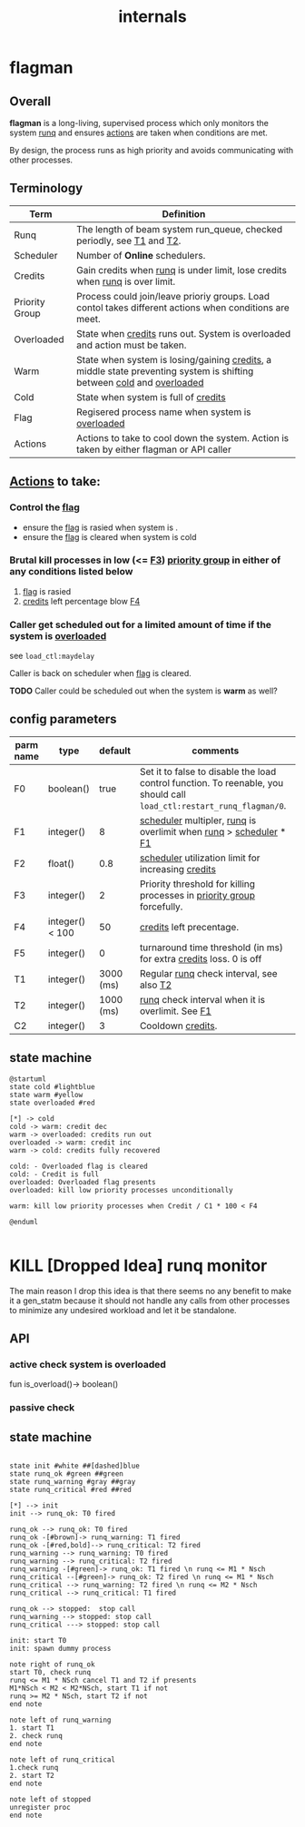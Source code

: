 #+TITLE: internals
#+OPTIONS: toc:nil ^:nil

* flagman
** Overall
*flagman* is a long-living, supervised process which only monitors the system [[runq][runq]] and ensures [[actions][actions]] are taken when conditions are met.

By design, the process runs as high priority and avoids communicating with other processes.

** Terminology
| Term                             | Definition                                                                                                             |
|----------------------------------+------------------------------------------------------------------------------------------------------------------------|
| Runq<<runq>>                     | The length of beam system run_queue, checked periodly, see [[T1][T1]] and [[T2][T2]].                                                  |
| Scheduler<<scheduler>>           | Number of *Online* schedulers.                                                                                         |
| Credits<<credits>>               | Gain credits when [[runq][runq]] is under limit, lose credits when [[runq][runq]] is over limit.                                           |
| Priority Group<<pgroup>>         | Process could join/leave prioriy groups. Load contol takes different actions when conditions are meet.                 |
| Overloaded<<overloaded>>         | State when [[credits][credits]] runs out. System is overloaded and action must be taken.                                            |
| Warm<<warm>>                     | State when system is losing/gaining [[credits][credits]], a middle state preventing system is shifting between [[cold][cold]] and [[overloaded][overloaded]]  |
| Cold<<cold>>                     | State when system is full of [[credits][credits]]                                                                                   |
| Flag<<flag>>                     | Regisered process name when system is [[overloaded][overloaded]]                                                                       |
| Actions<<actions>>               | Actions to take to cool down the system. Action is taken by either flagman or API caller                               |


** [[actions][Actions]] to take:

*** Control the [[flag][flag]]
- ensure the [[flag][flag]] is rasied when system is <<overloaded>>.
- ensure the [[flag][flag]] is cleared when system is cold

*** Brutal kill processes in low (<= [[F3][F3]]) [[pgroup][priority group]] in either of any conditions listed below
1. [[flag][flag]] is rasied
2. [[credits][credits]] left percentage blow [[F4][F4]]

*** Caller get scheduled out for a limited amount of time if the system is [[overloaded][overloaded]]

see ~load_ctl:maydelay~

Caller is back on scheduler when [[flag][flag]] is cleared.

*TODO* Caller could be scheduled out when the system is *warm* as well?

** config parameters
| parm name | type            |   default | comments                                                                                                              |
|-----------+-----------------+-----------+-----------------------------------------------------------------------------------------------------------------------|
| F0<<F0>>  | boolean()       |      true | Set it to false to disable the load control function. To reenable, you should call ~load_ctl:restart_runq_flagman/0~. |
| F1<<F1>>  | integer()       |         8 | [[scheduler][scheduler]] multipler, [[runq][runq]] is overlimit when [[runq][runq]] > [[scheduler][scheduler]] * [[F1][F1]]                                                     |
| F2<<F2>>  | float()         |       0.8 | [[scheduler][scheduler]] utilization limit for increasing [[credits][credits]]                                                                    |
| F3<<F3>>  | integer()       |         2 | Priority threshold for killing processes in [[pgroup][priority group]] forcefully.                                                |
| F4<<F4>>  | integer() < 100 |        50 | [[credits][credits]] left precentage.                                                                                              |
| F5<<F5>>  | integer()       |         0 | turnaround time threshold (in ms) for extra [[credits][credits]] loss. 0 is off                                                    |
| T1<<T1>>  | integer()       | 3000 (ms) | Regular [[runq][runq]] check interval, see also [[T2][T2]]                                                                              |
| T2<<T2>>  | integer()       | 1000 (ms) | [[runq][runq]] check interval when it is overlimit. See [[F1][F1]]                                                                      |
| C2<<C1>>  | integer()       |         3 | Cooldown [[credits][credits]].                                                                                                     |

** state machine
#+begin_src plantuml :file flagman_fsm.png
@startuml
state cold #lightblue
state warm #yellow
state overloaded #red

[*] -> cold
cold -> warm: credit dec
warm -> overloaded: credits run out
overloaded -> warm: credit inc
warm -> cold: credits fully recovered

cold: - Overloaded flag is cleared
cold: - Credit is full
overloaded: Overloaded flag presents
overloaded: kill low priority processes unconditionally

warm: kill low priority processes when Credit / C1 * 100 < F4

@enduml

#+end_src

#+RESULTS:
[[file:flagman_fsm.png]]

* KILL [Dropped Idea] runq monitor
The main reason I drop this idea is that there seems no any benefit to make it a gen_statm
because it should not handle any calls from other processes to minimize any undesired workload and let it be standalone.

** API
*** active check system is overloaded
fun is_overload()-> boolean()
*** passive check

** state machine
#+begin_src plantuml :file state_machine.png

state init #white ##[dashed]blue
state runq_ok #green ##green
state runq_warning #gray ##gray
state runq_critical #red ##red

[*] --> init
init --> runq_ok: T0 fired

runq_ok --> runq_ok: T0 fired
runq_ok -[#brown]-> runq_warning: T1 fired
runq_ok -[#red,bold]--> runq_critical: T2 fired
runq_warning --> runq_warning: T0 fired
runq_warning --> runq_critical: T2 fired
runq_warning -[#green]-> runq_ok: T1 fired \n runq <= M1 * Nsch
runq_critical --[#green]-> runq_ok: T2 fired \n runq <= M1 * Nsch
runq_critical --> runq_warning: T2 fired \n runq <= M2 * Nsch
runq_critical --> runq_critical: T1 fired

runq_ok --> stopped:  stop call
runq_warning --> stopped: stop call
runq_critical ---> stopped: stop call

init: start T0
init: spawn dummy process

note right of runq_ok
start T0, check runq
runq <= M1 * NSch cancel T1 and T2 if presents
M1*NSch < M2 < M2*NSch, start T1 if not
runq >= M2 * NSch, start T2 if not
end note

note left of runq_warning
1. start T1
2. check runq
end note

note left of runq_critical
1.check runq
2. start T2
end note

note left of stopped
unregister proc
end note

#+end_src

#+RESULTS:
[[file:state_machine.png]]
